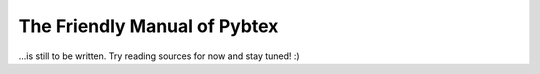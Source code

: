 The Friendly Manual of Pybtex
=============================

...is still to be written. Try reading sources for now and stay tuned! :)
